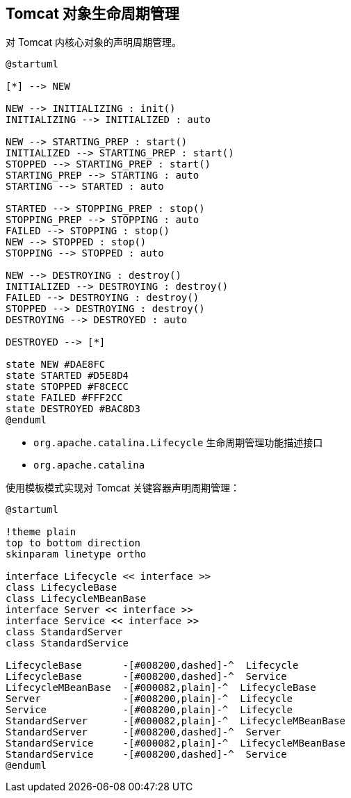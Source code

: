 == Tomcat 对象生命周期管理

对 Tomcat 内核心对象的声明周期管理。


[plantuml, format="svg", id="tomcat-lifecycle"]
----
@startuml

[*] --> NEW

NEW --> INITIALIZING : init()
INITIALIZING --> INITIALIZED : auto

NEW --> STARTING_PREP : start()
INITIALIZED --> STARTING_PREP : start()
STOPPED --> STARTING_PREP : start()
STARTING_PREP --> STARTING : auto
STARTING --> STARTED : auto

STARTED --> STOPPING_PREP : stop()
STOPPING_PREP --> STOPPING : auto
FAILED --> STOPPING : stop()
NEW --> STOPPED : stop()
STOPPING --> STOPPED : auto

NEW --> DESTROYING : destroy()
INITIALIZED --> DESTROYING : destroy()
FAILED --> DESTROYING : destroy()
STOPPED --> DESTROYING : destroy()
DESTROYING --> DESTROYED : auto

DESTROYED --> [*]

state NEW #DAE8FC
state STARTED #D5E8D4
state STOPPED #F8CECC
state FAILED #FFF2CC
state DESTROYED #BAC8D3
@enduml
----

* ``org.apache.catalina.Lifecycle`` 生命周期管理功能描述接口
* ``org.apache.catalina``

使用模板模式实现对 Tomcat 关键容器声明周期管理：
[plantuml, format="svg", id="lifecycle-design"]
----
@startuml

!theme plain
top to bottom direction
skinparam linetype ortho

interface Lifecycle << interface >>
class LifecycleBase
class LifecycleMBeanBase
interface Server << interface >>
interface Service << interface >>
class StandardServer
class StandardService

LifecycleBase       -[#008200,dashed]-^  Lifecycle
LifecycleBase       -[#008200,dashed]-^  Service
LifecycleMBeanBase  -[#000082,plain]-^  LifecycleBase
Server              -[#008200,plain]-^  Lifecycle
Service             -[#008200,plain]-^  Lifecycle
StandardServer      -[#000082,plain]-^  LifecycleMBeanBase
StandardServer      -[#008200,dashed]-^  Server
StandardService     -[#000082,plain]-^  LifecycleMBeanBase
StandardService     -[#008200,dashed]-^  Service
@enduml
----
